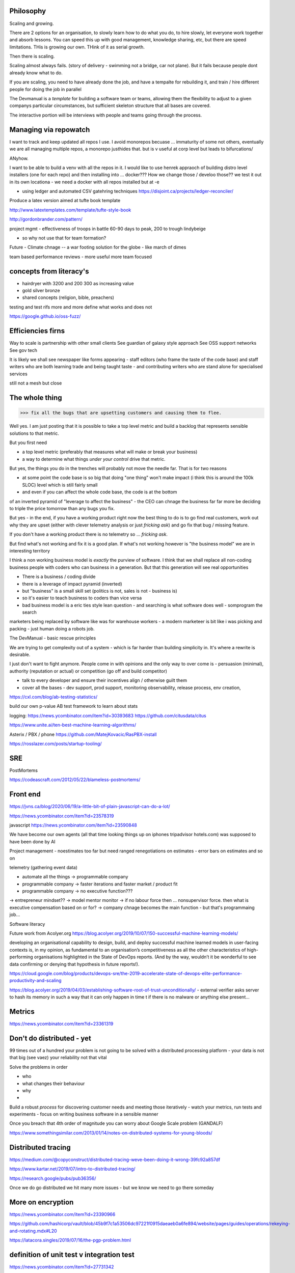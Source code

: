 Philosophy
----------

Scaling and growing.

There are 2 options for an organisation, to slowly learn how to do what you do,
to hire slowly, let everyone work together and absorb lessons.  You can speed
this up with good management, knowledge sharing, etc, but there are speed
limitations.  THis is growing our own. THink of it as serial growth.

Then there is scaling.

Scaling almost always fails. (story of delivery - swimming not a bridge, car not
plane). But it fails because people dont already know what to do.

If you are scaling, you need to have already done the job, and have a tempalte
for rebuilding it, and train / hire different people for doing the job in
parallel

The Devmanual is a *template* for building a software team or teams, allowing
them the flexibility to adjust to a given companys particular circumstances,
but sufficient skeleton structure that all bases are covered.

The interactive portion will be interviews with people and teams going through
the process.


Managing via repowatch
----------------------

I want to track and keep updated all repos I use. I avoid monorepos becuase ...
immaturity of some not others, eventually we are all managing multiple repos,
a monorepo justhides that. but is v useful at corp level but leads to bifurcations/

ANyhow.

I want to be able to build a venv with all the repos in it.
I would like to use henrek appraoch of building distro level installers (one for each repo)
and then installing into ... docker???
How we change those / develoo those?? we test it out in its own locationa - we need a docker with all repos installed but at -e 



* using ledger and automated CSV gatehring techniques
  https://disjoint.ca/projects/ledger-reconciler/


Produce a latex version aimed at tufte book template

http://www.latextemplates.com/template/tufte-style-book

http://gordonbrander.com/pattern/

project mgmt
- effectiveness of troops in battle 60-90 days to peak, 200 to trough
lindybeige

- so why not use that for team formation? 

Future
- Climate chnage
-- a war footing solution for the globe - like march of dimes

team based performance reviews - more useful more team focused

concepts from literacy's
-----------------------


- hairdryer with 3200 and 200 300 as increasing value
- gold silver bronze
- shared concepts (religion, bible, preachers)

testing and test rifs more and more define
what works and does not 

https://google.github.io/oss-fuzz/



Efficiencies firns
------------------

Way to scale is partnership with other small clients
See guardian of galaxy style approach
See OSS support networks
See gov tech 

It is likely we shall see newspaper like forms appearing - staff editors (who frame the taste of the code base) and staff writers who are both learning trade and being taught taste - and contributing writers who are stand alone for specialised services

still not a mesh but close


The whole thing 
----------------

>>> fix all the bugs that are upsetting customers and causing them to flee.

Well yes.  I am just posting that it is possible to take a top level metric and build a backlog that represents sensible solutions to that metric.

But you first need

- a top level metric (preferably that measures what will make or break your business)
- a way to determine what things *under your control* drive that metric.

But yes, the things you do in the trenches will probably not move the needle far.  That is for two reasons

- at some point the code base is so big that doing "one thing" won't make impact (i think this is around the 100k SLOC) level which is still fairly small

- and even if you can affect the whole code base, the code is at the bottom
of an inverted pyramid of "leverage to affect the business" - the CEO can chnage the business far far more be deciding to triple the price tomorrow than any bugs you fix.

But yes - in the end, if you have a working product right now the best thing to do is to go
find real customers, work out why they are upset (either with clever telemetry analysis or just *fricking ask*) and go fix that bug / missing feature.

If you don't have a working product there is no telemetry so ... *fricking ask*.

But find what's not working and fix it is a good plan.  If what's not working however is "the business model" we are in interesting territory

I think a non working business model
is *exactly* the purview of software.  I think that we shall
replace all non-coding business people
with coders who can business in a generation.  But that this generation will see real opportunities


- There is a business / coding divide
- there is a leverage of impact pyramid (inverted)
- but "business" is a small skill set (politics is not, sales is not - business is) 
- so it's easier to teach business to coders than vice versa

- bad business model is a eric ties style lean question - and searching is what software does well - somprogram the search 

marketers being replaced by software like was for warehouse workers - a modern marketeer is bit like i was picking and packing - just human doing a robots job.












The DevManual - basic rescue principles

We are trying to get complexity out of a system - which is far harder than building simplicity in. It's where a rewrite is desirable.

I just don't want to fight anymore. People come in with opinions and the only way to over come is - persuasion (minimal), authority (reputation or actual) or competition (go off and build competitor) 

- talk to every developer and ensure their incentives align / otherwise guilt them

- cover all the bases - dev support, prod support, monitoring observability, release process, env creation, 


https://cxl.com/blog/ab-testing-statistics/

build our own p-value AB test framework to learn about stats

logging:
https://news.ycombinator.com/item?id=30393683
https://github.com/citusdata/citus


https://www.unite.ai/ten-best-machine-learning-algorithms/


Asterix / PBX / phone 
https://github.com/MatejKovacic/RasPBX-install


https://rosslazer.com/posts/startup-tooling/


SRE
---

PostMortems

https://codeascraft.com/2012/05/22/blameless-postmortems/


Front end
---------
https://jvns.ca/blog/2020/06/19/a-little-bit-of-plain-javascript-can-do-a-lot/

https://news.ycombinator.com/item?id=23578319


javascript
https://news.ycombinator.com/item?id=23590848


We have become our own agents (all that time looking things up on iphones tripadvisor hotels.com) was supposed to have been done by AI


Project management - noestimates too far but need ranged renegotiations on estimates - error bars on estimates and so on 

telemetry (gathering event data)



- automate all the things -> programmable company
- programmable company -> faster iterations and faster market / product fit
- programmable company -> no executive function???
-> entrepreneur mindset??
-> model mentor monitor 
-> if no labour force then ... nonsupervisor force.  then what is executive compensation based on or for?
-> company chnage becomes the main function - but that's programmaing job...

Software literacy


Future work from Acolyer.org
https://blog.acolyer.org/2019/10/07/150-successful-machine-learning-models/

developing an organisational capability to design, build, and deploy successful machine learned models in user-facing contexts is, in my opinion, as fundamental to an organisation’s competitiveness as all the other characteristics of high-performing organisations highlighted in the State of DevOps reports. (And by the way, wouldn’t it be wonderful to see data confirming or denying that hypothesis in future reports!).



https://cloud.google.com/blog/products/devops-sre/the-2019-accelerate-state-of-devops-elite-performance-productivity-and-scaling



https://blog.acolyer.org/2019/04/03/establishing-software-root-of-trust-unconditionally/
- external verifier asks server to hash its memory in such a way that it can only happen in time t if there is no malware or anything else present...

Metrics
-------
https://news.ycombinator.com/item?id=23361319


Don't do distributed - yet
--------------------------

99 times out of a hundred your problem is not going to be solved with a distributed processing platform - your data is not that big (see vaez) your reliability not that vital

Solve the problems in order 

- who
- what changes their behaviour
- why 
- 

Build a robust *process* for discovering customer needs and meeting those iteratively - watch your metrics, run tests and experiments - focus on writing business software in a sensible manner 

Once you breach that 4th order of magnitude you can worry about Google Scale problem (GANDALF)




https://www.somethingsimilar.com/2013/01/14/notes-on-distributed-systems-for-young-bloods/


Distributed tracing 
-------------------

https://medium.com/@copyconstruct/distributed-tracing-weve-been-doing-it-wrong-39fc92a857df

https://www.kartar.net/2019/07/intro-to-distributed-tracing/

https://research.google/pubs/pub36356/


Once we do go distributed we hit many more issues - but we know we need to go there someday


More on encryption
------------------
https://news.ycombinator.com/item?id=23390966

https://github.com/hashicorp/vault/blob/45b9f7c1a53506dc97221f0915daeaeb0a6fe894/website/pages/guides/operations/rekeying-and-rotating.mdx#L20

https://latacora.singles/2019/07/16/the-pgp-problem.html


definition of unit test v integration test 
-------------------------
https://news.ycombinator.com/item?id=27731342


Tech stack for one person saas discussion
-------------------------

https://news.ycombinator.com/item?id=25186342


Methodology 
-----------
Agile is fairly simple - it's an *iterative* process.
Barry Boehm had this in 1986 with "spiral model" - where you developed to mitigate the largest known risks at each iteration.

length of iteration up to you

Web components
--------------
why are they good? 
webcomponents.dev - all the ways to make a web component

Overall views
--------------
https://paulosman.me/2019/12/30/production-oriented-development.html



scaffolding 
-----------
Use the cadence to build scaffolding for organisation 

https://medium.com/craft-ventures/the-cadence-how-to-operate-a-saas-startup-436aa8099e8


Colour grading and themes 

https://youtu.be/CYRyaY-9F_g

60/30/10 rule


deployment etc
https://hynek.me/articles/python-app-deployment-with-native-packages/
Security
XSS and SSTI (template injection)
https://nvisium.com/blog/2016/03/09/exploring-ssti-in-flask-jinja2/

https://btc-hijack.ethz.ch
understand BGP 

ssh tunnelling and von
http://sshuttle.readthedocs.io/en/stable/usage.html
https://news.ycombinator.com/item?id=15773466

software professional 
https://www.reuters.com/article/us-volkswagen-emissions-sentencing/vw-engineer-sentenced-to-40-month-prison-term-in-diesel-case-idUSKCN1B51YP?utm_campaign=trueAnthem:+Trending+Content&utm_content=59a05e9b04d301050bce8161&utm_medium=trueAnthem&utm_source=twitter

satellite tracking and data downloading
https://hackaday.com/2017/01/02/junkyard-dish-mount-tracks-weather-satellites/

weather ballon - send up a rpi 

testing - golem, hypothesis doctest
i mean why have 50% of methods being unitteats? 

Haven - https://www.wired.com/story/snowden-haven-app-turns-phone-into-home-security-system/

every device is a recording device - for every police assault or criminal activity. police state
